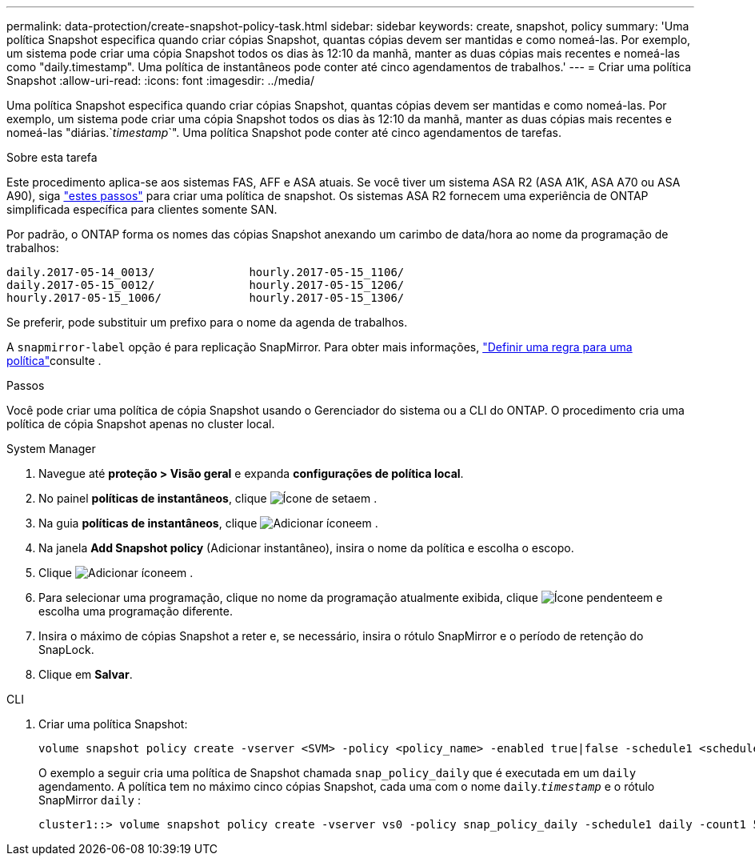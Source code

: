 ---
permalink: data-protection/create-snapshot-policy-task.html 
sidebar: sidebar 
keywords: create, snapshot, policy 
summary: 'Uma política Snapshot especifica quando criar cópias Snapshot, quantas cópias devem ser mantidas e como nomeá-las. Por exemplo, um sistema pode criar uma cópia Snapshot todos os dias às 12:10 da manhã, manter as duas cópias mais recentes e nomeá-las como "daily.timestamp". Uma política de instantâneos pode conter até cinco agendamentos de trabalhos.' 
---
= Criar uma política Snapshot
:allow-uri-read: 
:icons: font
:imagesdir: ../media/


[role="lead"]
Uma política Snapshot especifica quando criar cópias Snapshot, quantas cópias devem ser mantidas e como nomeá-las. Por exemplo, um sistema pode criar uma cópia Snapshot todos os dias às 12:10 da manhã, manter as duas cópias mais recentes e nomeá-las "diárias.`_timestamp_`". Uma política Snapshot pode conter até cinco agendamentos de tarefas.

.Sobre esta tarefa
Este procedimento aplica-se aos sistemas FAS, AFF e ASA atuais. Se você tiver um sistema ASA R2 (ASA A1K, ASA A70 ou ASA A90), siga link:https://docs.netapp.com/us-en/asa-r2/data-protection/policies-schedules.html#create-a-snapshot-policy["estes passos"^] para criar uma política de snapshot. Os sistemas ASA R2 fornecem uma experiência de ONTAP simplificada específica para clientes somente SAN.

Por padrão, o ONTAP forma os nomes das cópias Snapshot anexando um carimbo de data/hora ao nome da programação de trabalhos:

[listing]
----
daily.2017-05-14_0013/              hourly.2017-05-15_1106/
daily.2017-05-15_0012/              hourly.2017-05-15_1206/
hourly.2017-05-15_1006/             hourly.2017-05-15_1306/
----
Se preferir, pode substituir um prefixo para o nome da agenda de trabalhos.

A `snapmirror-label` opção é para replicação SnapMirror. Para obter mais informações, link:define-rule-policy-task.html["Definir uma regra para uma política"]consulte .

.Passos
Você pode criar uma política de cópia Snapshot usando o Gerenciador do sistema ou a CLI do ONTAP. O procedimento cria uma política de cópia Snapshot apenas no cluster local.

[role="tabbed-block"]
====
.System Manager
--
. Navegue até *proteção > Visão geral* e expanda *configurações de política local*.
. No painel *políticas de instantâneos*, clique image:icon_arrow.gif["Ícone de seta"]em .
. Na guia *políticas de instantâneos*, clique image:icon_add.gif["Adicionar ícone"]em .
. Na janela *Add Snapshot policy* (Adicionar instantâneo), insira o nome da política e escolha o escopo.
. Clique image:icon_add.gif["Adicionar ícone"]em .
. Para selecionar uma programação, clique no nome da programação atualmente exibida, clique image:icon_dropdown_arrow.gif["Ícone pendente"]em e escolha uma programação diferente.
. Insira o máximo de cópias Snapshot a reter e, se necessário, insira o rótulo SnapMirror e o período de retenção do SnapLock.
. Clique em *Salvar*.


--
.CLI
--
. Criar uma política Snapshot:
+
[source, cli]
----
volume snapshot policy create -vserver <SVM> -policy <policy_name> -enabled true|false -schedule1 <schedule1_name> -count1 <copies_to_retain> -prefix1 <snapshot_prefix> -snapmirror-label1 <snapshot_label> ... -schedule5 <schedule5_name> -count5 <copies_to_retain> -prefix5 <snapshot_prefix> -snapmirror-label5 <snapshot_label>
----
+
O exemplo a seguir cria uma política de Snapshot chamada `snap_policy_daily` que é executada em um `daily` agendamento. A política tem no máximo cinco cópias Snapshot, cada uma com o nome `daily`.`_timestamp_` e o rótulo SnapMirror `daily` :

+
[listing]
----
cluster1::> volume snapshot policy create -vserver vs0 -policy snap_policy_daily -schedule1 daily -count1 5 -snapmirror-label1 daily
----


--
====